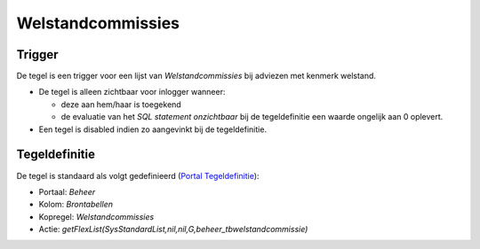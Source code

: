 Welstandcommissies
==================

Trigger
-------

De tegel is een trigger voor een lijst van *Welstandcommissies* bij
adviezen met kenmerk welstand.

-  De tegel is alleen zichtbaar voor inlogger wanneer:

   -  deze aan hem/haar is toegekend
   -  de evaluatie van het *SQL statement onzichtbaar* bij de
      tegeldefinitie een waarde ongelijk aan 0 oplevert.

-  Een tegel is disabled indien zo aangevinkt bij de tegeldefinitie.

Tegeldefinitie
--------------

De tegel is standaard als volgt gedefinieerd (`Portal
Tegeldefinitie </docs/instellen_inrichten/portaldefinitie/portal_tegel.md>`__):

-  Portaal: *Beheer*
-  Kolom: *Brontabellen*
-  Kopregel: *Welstandcommissies*
-  Actie:
   *getFlexList(SysStandardList,nil,nil,G,beheer_tbwelstandcommissie)*
